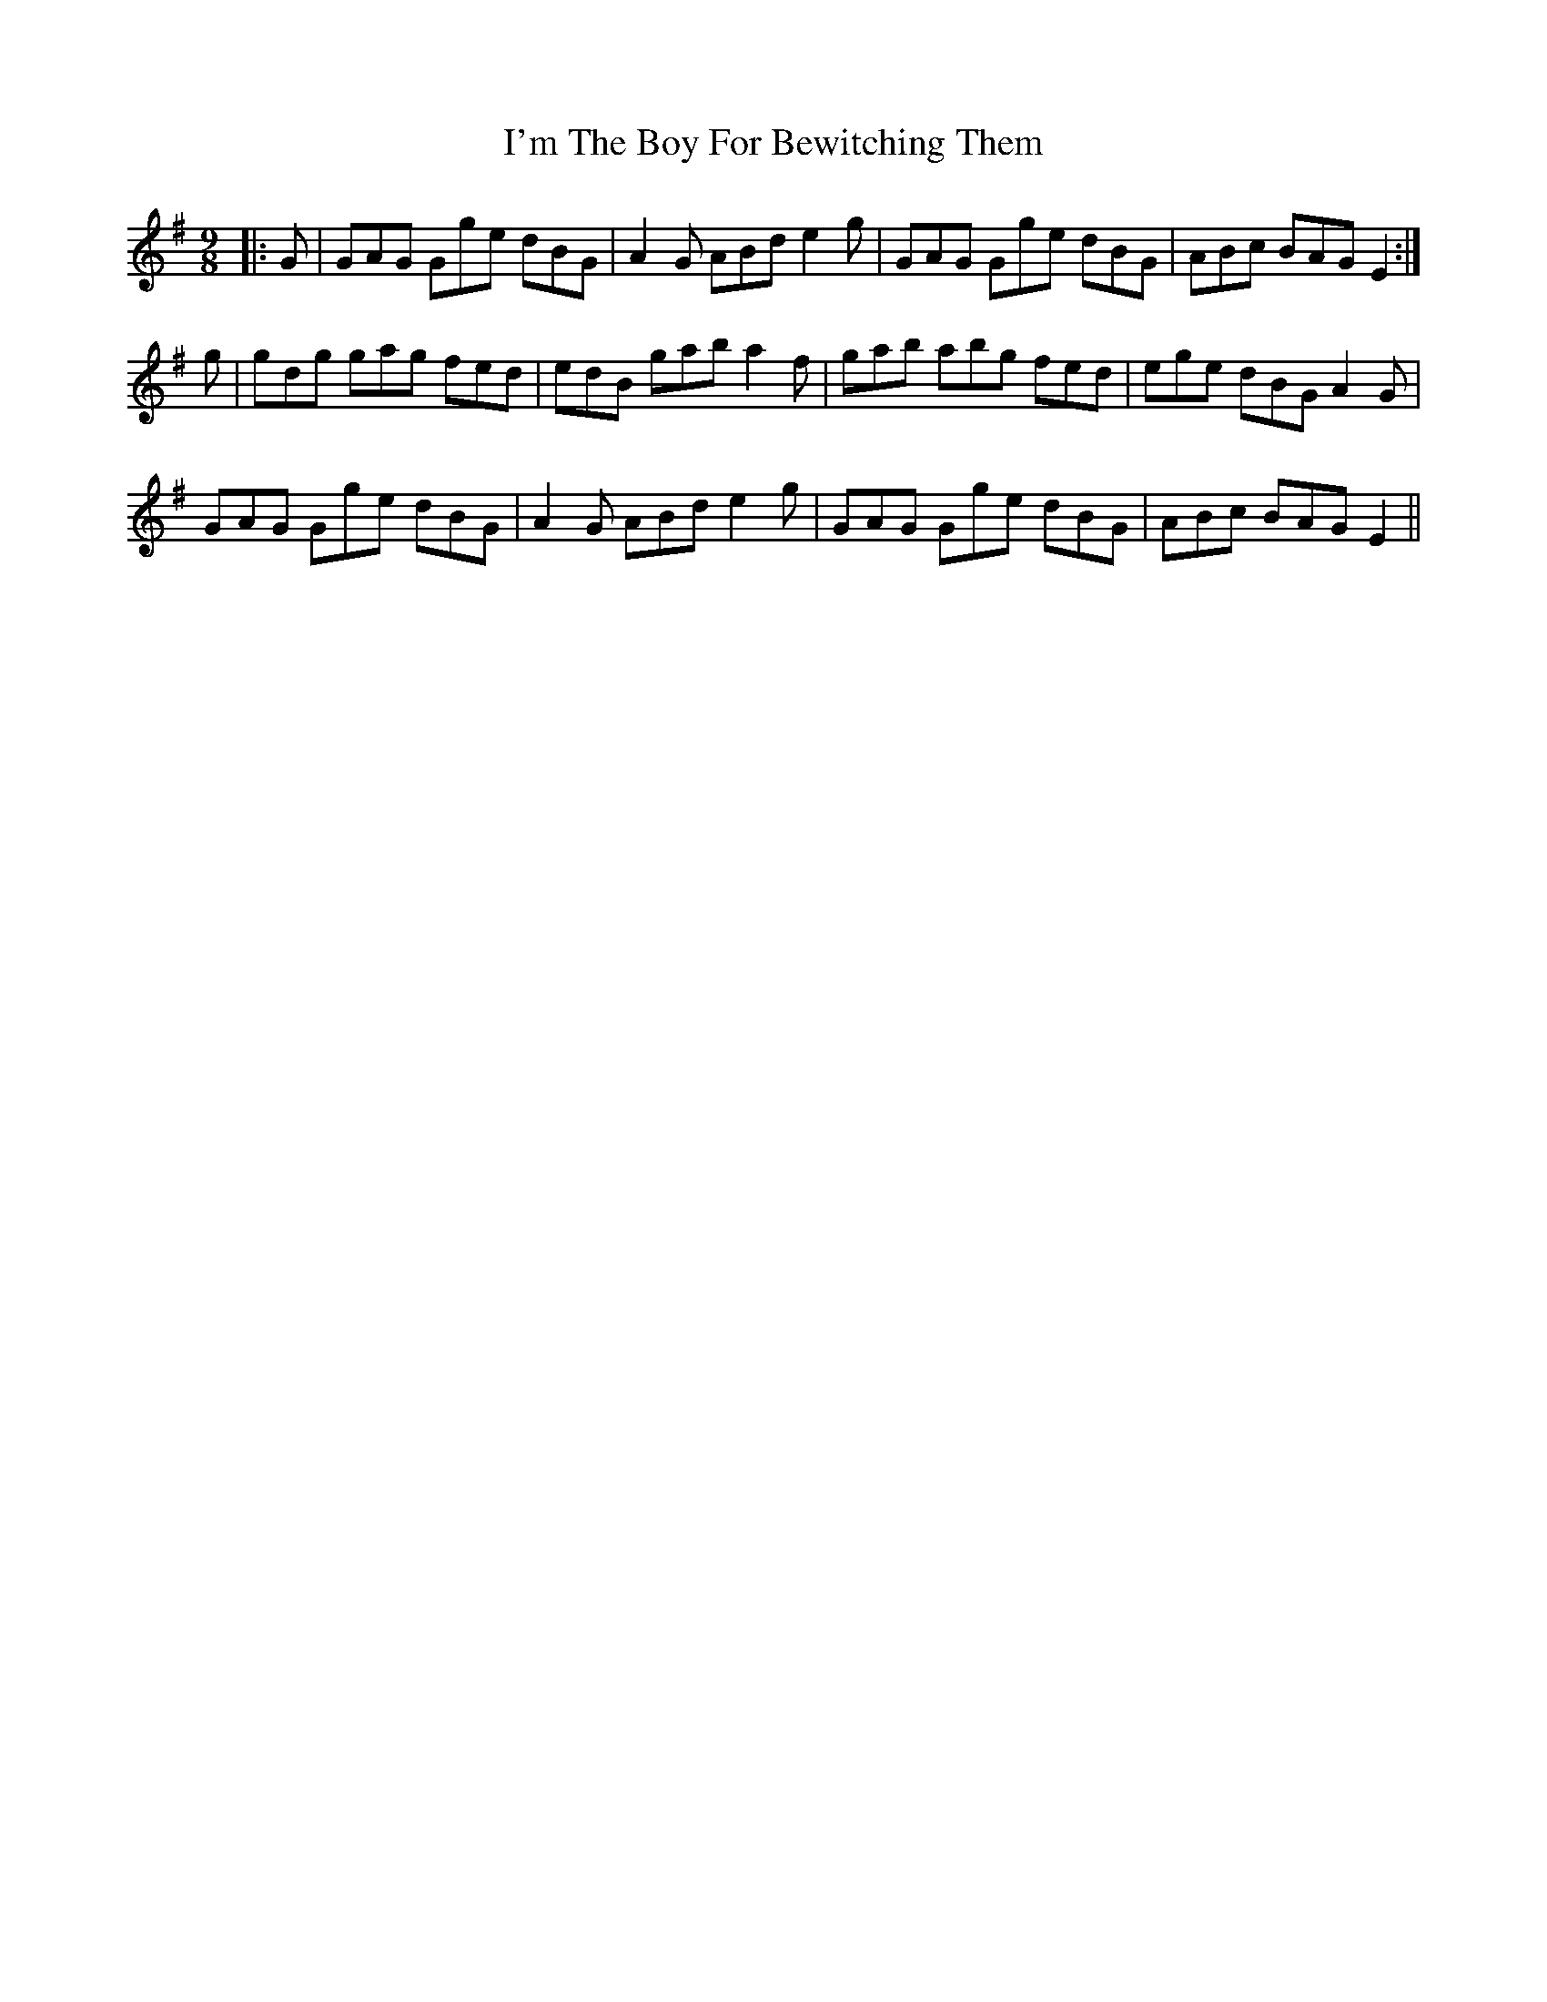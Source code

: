 X: 18699
T: I'm The Boy For Bewitching Them
R: slip jig
M: 9/8
K: Gmajor
|:G|GAG Gge dBG|A2 G ABd e2 g|GAG Gge dBG|ABc BAG E2:|
g|gdg gag fed|edB gab a2 f|gab abg fed|ege dBG A2 G|
GAG Gge dBG|A2 G ABd e2 g|GAG Gge dBG|ABc BAG E2||

